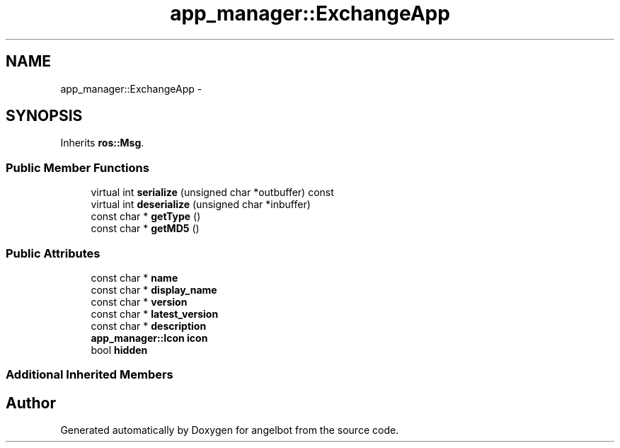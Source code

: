 .TH "app_manager::ExchangeApp" 3 "Sat Jul 9 2016" "angelbot" \" -*- nroff -*-
.ad l
.nh
.SH NAME
app_manager::ExchangeApp \- 
.SH SYNOPSIS
.br
.PP
.PP
Inherits \fBros::Msg\fP\&.
.SS "Public Member Functions"

.in +1c
.ti -1c
.RI "virtual int \fBserialize\fP (unsigned char *outbuffer) const "
.br
.ti -1c
.RI "virtual int \fBdeserialize\fP (unsigned char *inbuffer)"
.br
.ti -1c
.RI "const char * \fBgetType\fP ()"
.br
.ti -1c
.RI "const char * \fBgetMD5\fP ()"
.br
.in -1c
.SS "Public Attributes"

.in +1c
.ti -1c
.RI "const char * \fBname\fP"
.br
.ti -1c
.RI "const char * \fBdisplay_name\fP"
.br
.ti -1c
.RI "const char * \fBversion\fP"
.br
.ti -1c
.RI "const char * \fBlatest_version\fP"
.br
.ti -1c
.RI "const char * \fBdescription\fP"
.br
.ti -1c
.RI "\fBapp_manager::Icon\fP \fBicon\fP"
.br
.ti -1c
.RI "bool \fBhidden\fP"
.br
.in -1c
.SS "Additional Inherited Members"


.SH "Author"
.PP 
Generated automatically by Doxygen for angelbot from the source code\&.
